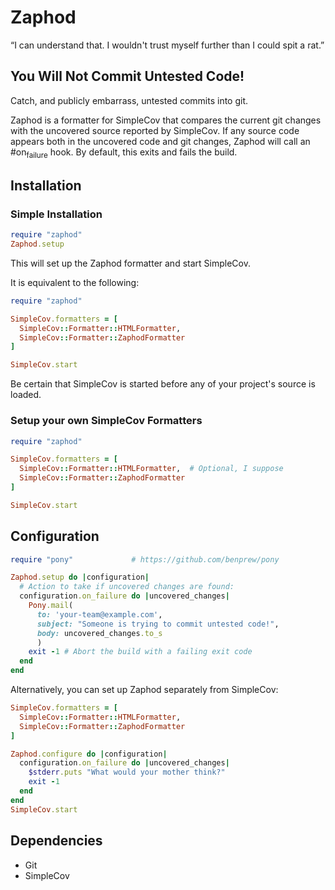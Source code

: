 * Zaphod

“I can understand that.  I wouldn't trust myself further than I could spit a rat.”

** You Will Not Commit Untested Code!

Catch, and publicly embarrass, untested commits into git.

Zaphod is a formatter for SimpleCov that compares the current git changes 
with the uncovered source reported by SimpleCov.  If any source code appears
both in the uncovered code and git changes, Zaphod will call an #on_failure
hook.  By default, this exits and fails the build.

** Installation

*** Simple Installation

#+BEGIN_SRC ruby
  require "zaphod"
  Zaphod.setup
#+END_SRC

This will set up the Zaphod formatter and start SimpleCov.

It is equivalent to the following:

#+BEGIN_SRC ruby
  require "zaphod"

  SimpleCov.formatters = [
    SimpleCov::Formatter::HTMLFormatter,
    SimpleCov::Formatter::ZaphodFormatter
  ]

  SimpleCov.start
#+END_SRC

Be certain that SimpleCov is started before any of your project's source is loaded.


*** Setup your own SimpleCov Formatters

#+BEGIN_SRC ruby
  require "zaphod"

  SimpleCov.formatters = [
    SimpleCov::Formatter::HTMLFormatter,  # Optional, I suppose
    SimpleCov::Formatter::ZaphodFormatter
  ]

  SimpleCov.start
#+END_SRC

** Configuration

#+BEGIN_SRC ruby
     require "pony"             # https://github.com/benprew/pony

     Zaphod.setup do |configuration|
       # Action to take if uncovered changes are found:
       configuration.on_failure do |uncovered_changes|
         Pony.mail(
           to: 'your-team@example.com',
           subject: "Someone is trying to commit untested code!",
           body: uncovered_changes.to_s
           )
         exit -1 # Abort the build with a failing exit code
       end
     end
#+END_SRC

Alternatively, you can set up Zaphod separately from SimpleCov:

#+BEGIN_SRC ruby
    SimpleCov.formatters = [
      SimpleCov::Formatter::HTMLFormatter,
      SimpleCov::Formatter::ZaphodFormatter
    ]

    Zaphod.configure do |configuration|
      configuration.on_failure do |uncovered_changes|
        $stderr.puts "What would your mother think?"
        exit -1
      end
    end
    SimpleCov.start
#+END_SRC

** Dependencies

 - Git
 - SimpleCov

